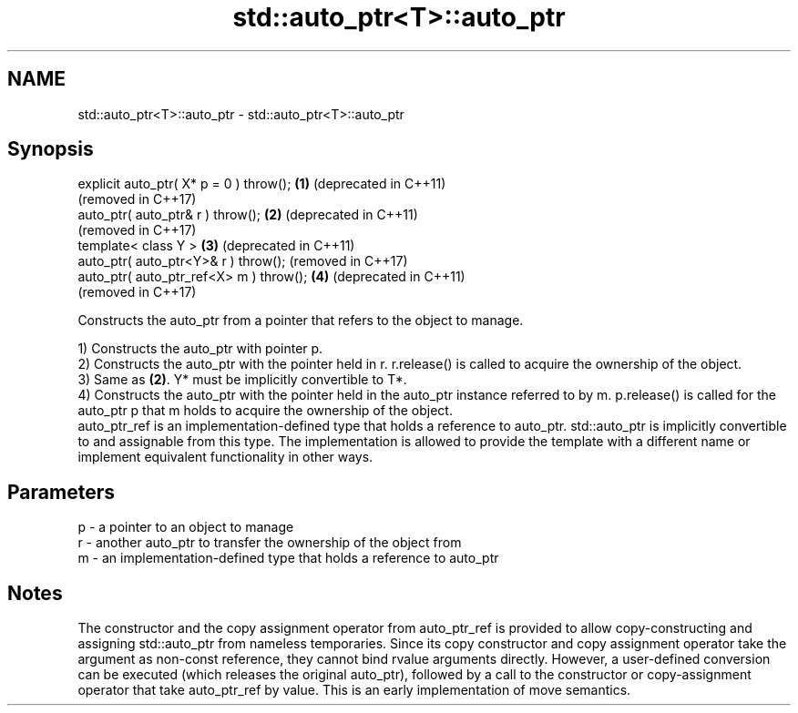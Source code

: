 .TH std::auto_ptr<T>::auto_ptr 3 "2020.03.24" "http://cppreference.com" "C++ Standard Libary"
.SH NAME
std::auto_ptr<T>::auto_ptr \- std::auto_ptr<T>::auto_ptr

.SH Synopsis
   explicit auto_ptr( X* p = 0 ) throw(); \fB(1)\fP (deprecated in C++11)
                                              (removed in C++17)
   auto_ptr( auto_ptr& r ) throw();       \fB(2)\fP (deprecated in C++11)
                                              (removed in C++17)
   template< class Y >                    \fB(3)\fP (deprecated in C++11)
   auto_ptr( auto_ptr<Y>& r ) throw();        (removed in C++17)
   auto_ptr( auto_ptr_ref<X> m ) throw(); \fB(4)\fP (deprecated in C++11)
                                              (removed in C++17)

   Constructs the auto_ptr from a pointer that refers to the object to manage.

   1) Constructs the auto_ptr with pointer p.
   2) Constructs the auto_ptr with the pointer held in r. r.release() is called to acquire the ownership of the object.
   3) Same as \fB(2)\fP. Y* must be implicitly convertible to T*.
   4) Constructs the auto_ptr with the pointer held in the auto_ptr instance referred to by m. p.release() is called for the auto_ptr p that m holds to acquire the ownership of the object.
   auto_ptr_ref is an implementation-defined type that holds a reference to auto_ptr. std::auto_ptr is implicitly convertible to and assignable from this type. The implementation is allowed to provide the template with a different name or implement equivalent functionality in other ways.

.SH Parameters

   p - a pointer to an object to manage
   r - another auto_ptr to transfer the ownership of the object from
   m - an implementation-defined type that holds a reference to auto_ptr

.SH Notes

   The constructor and the copy assignment operator from auto_ptr_ref is provided to allow copy-constructing and assigning std::auto_ptr from nameless temporaries. Since its copy constructor and copy assignment operator take the argument as non-const reference, they cannot bind rvalue arguments directly. However, a user-defined conversion can be executed (which releases the original auto_ptr), followed by a call to the constructor or copy-assignment operator that take auto_ptr_ref by value. This is an early implementation of move semantics.
